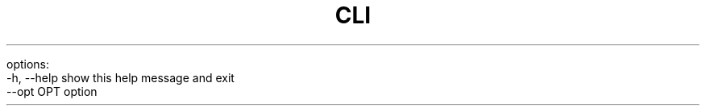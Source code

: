 .TH CLI 1: prog [-h] [--opt OPT]

options:
  -h, --help  show this help message and exit
  --opt OPT   option
